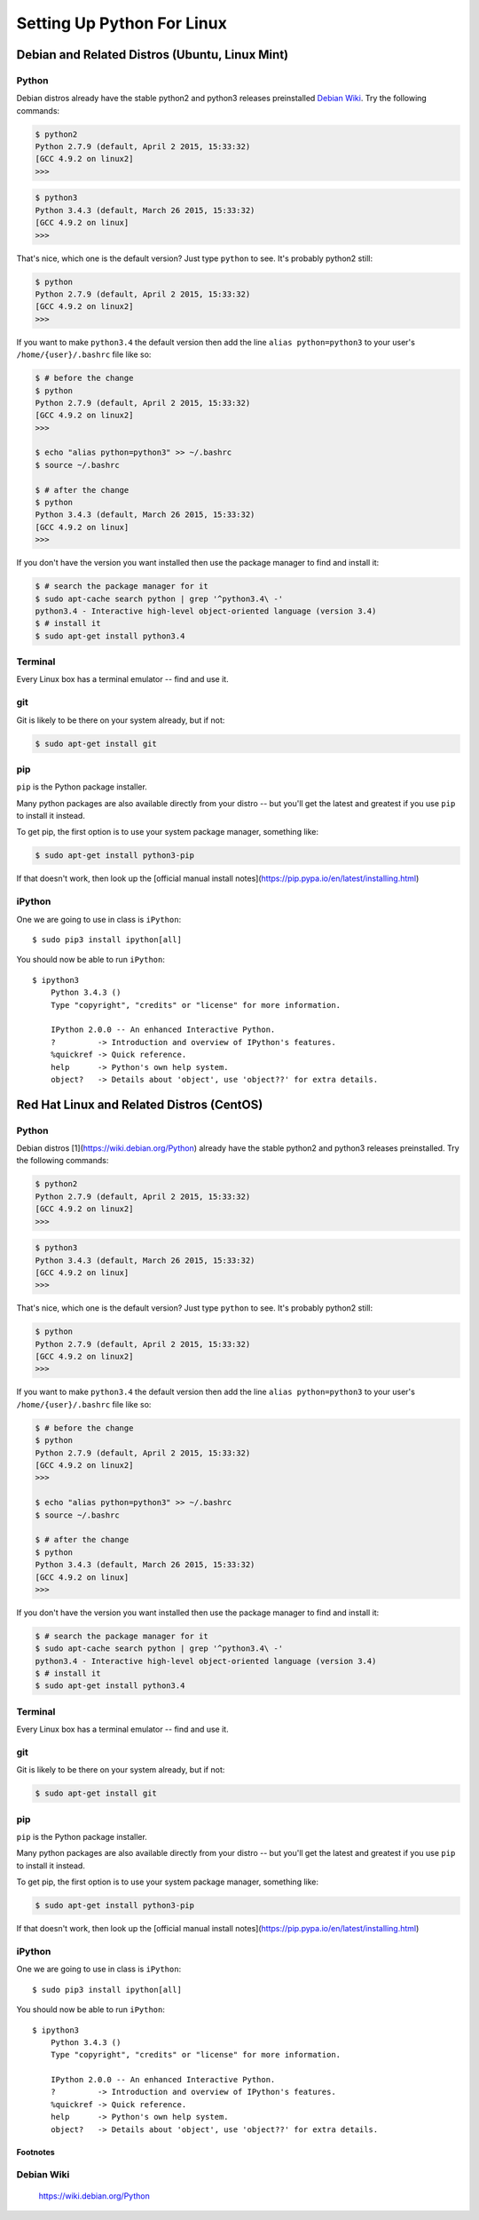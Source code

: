 ******************************
Setting Up Python For Linux 
******************************


==================================================
Debian and Related Distros (Ubuntu, Linux Mint)
==================================================

Python
-------

Debian distros already have the stable python2 and python3 releases preinstalled `Debian Wiki`_. Try the following commands:

.. code-block:: bash

  $ python2
  Python 2.7.9 (default, April 2 2015, 15:33:32) 
  [GCC 4.9.2 on linux2]
  >>>
  
.. code-block:: bash

  $ python3
  Python 3.4.3 (default, March 26 2015, 15:33:32) 
  [GCC 4.9.2 on linux]
  >>>

That's nice, which one is the default version? Just type ``python`` to see. It's probably python2 still:

.. code-block:: bash

  $ python
  Python 2.7.9 (default, April 2 2015, 15:33:32) 
  [GCC 4.9.2 on linux2]
  >>>

If you want to make ``python3.4`` the default version then add the line ``alias python=python3`` to your user's ``/home/{user}/.bashrc`` file like so:

.. code-block:: bash

  $ # before the change
  $ python
  Python 2.7.9 (default, April 2 2015, 15:33:32) 
  [GCC 4.9.2 on linux2]
  >>>
  
  $ echo "alias python=python3" >> ~/.bashrc
  $ source ~/.bashrc 
  
  $ # after the change
  $ python
  Python 3.4.3 (default, March 26 2015, 15:33:32) 
  [GCC 4.9.2 on linux]
  >>>

If you don't have the version you want installed then use the package manager to find and install it:

.. code-block:: bash

   $ # search the package manager for it
   $ sudo apt-cache search python | grep '^python3.4\ -'
   python3.4 - Interactive high-level object-oriented language (version 3.4)
   $ # install it
   $ sudo apt-get install python3.4
   

Terminal
---------

Every Linux box has a terminal emulator -- find and use it. 


git
----

Git is likely to be there on your system already, but if not:

.. code-block:: bash

    $ sudo apt-get install git

pip
---

``pip`` is the Python package installer.

Many python packages are also available directly from your distro -- but you'll get the latest and greatest if you use ``pip`` to install it instead.

To get pip, the first option is to use your system package manager, something like:

.. code-block:: bash

    $ sudo apt-get install python3-pip

If that doesn't work, then look up the [official manual install notes](https://pip.pypa.io/en/latest/installing.html)

iPython
--------

One we are going to use in class is ``iPython``::

  $ sudo pip3 install ipython[all]

You should now be able to run ``iPython``::

    $ ipython3
	Python 3.4.3 () 
	Type "copyright", "credits" or "license" for more information.

	IPython 2.0.0 -- An enhanced Interactive Python.
	?         -> Introduction and overview of IPython's features.
	%quickref -> Quick reference.
	help      -> Python's own help system.
	object?   -> Details about 'object', use 'object??' for extra details.



==================================================
Red Hat Linux and Related Distros (CentOS)
==================================================

Python
-------

Debian distros [1](https://wiki.debian.org/Python) already have the stable python2 and python3 releases preinstalled. Try the following commands:

.. code-block:: bash

  $ python2
  Python 2.7.9 (default, April 2 2015, 15:33:32) 
  [GCC 4.9.2 on linux2]
  >>>
  
.. code-block:: bash

  $ python3
  Python 3.4.3 (default, March 26 2015, 15:33:32) 
  [GCC 4.9.2 on linux]
  >>>

That's nice, which one is the default version? Just type ``python`` to see. It's probably python2 still:

.. code-block:: bash

  $ python
  Python 2.7.9 (default, April 2 2015, 15:33:32) 
  [GCC 4.9.2 on linux2]
  >>>

If you want to make ``python3.4`` the default version then add the line ``alias python=python3`` to your user's ``/home/{user}/.bashrc`` file like so:

.. code-block:: bash

  $ # before the change
  $ python
  Python 2.7.9 (default, April 2 2015, 15:33:32) 
  [GCC 4.9.2 on linux2]
  >>>
  
  $ echo "alias python=python3" >> ~/.bashrc
  $ source ~/.bashrc 
  
  $ # after the change
  $ python
  Python 3.4.3 (default, March 26 2015, 15:33:32) 
  [GCC 4.9.2 on linux]
  >>>

If you don't have the version you want installed then use the package manager to find and install it:

.. code-block:: bash

   $ # search the package manager for it
   $ sudo apt-cache search python | grep '^python3.4\ -'
   python3.4 - Interactive high-level object-oriented language (version 3.4)
   $ # install it
   $ sudo apt-get install python3.4
   

Terminal
---------

Every Linux box has a terminal emulator -- find and use it. 


git
----

Git is likely to be there on your system already, but if not:

.. code-block:: bash

    $ sudo apt-get install git

pip
---

``pip`` is the Python package installer.

Many python packages are also available directly from your distro -- but you'll get the latest and greatest if you use ``pip`` to install it instead.

To get pip, the first option is to use your system package manager, something like:

.. code-block:: bash

    $ sudo apt-get install python3-pip

If that doesn't work, then look up the [official manual install notes](https://pip.pypa.io/en/latest/installing.html)

iPython
--------

One we are going to use in class is ``iPython``::

  $ sudo pip3 install ipython[all]

You should now be able to run ``iPython``::

    $ ipython3
	Python 3.4.3 () 
	Type "copyright", "credits" or "license" for more information.

	IPython 2.0.0 -- An enhanced Interactive Python.
	?         -> Introduction and overview of IPython's features.
	%quickref -> Quick reference.
	help      -> Python's own help system.
	object?   -> Details about 'object', use 'object??' for extra details.


Footnotes
============

Debian Wiki
--------------

	https://wiki.debian.org/Python
